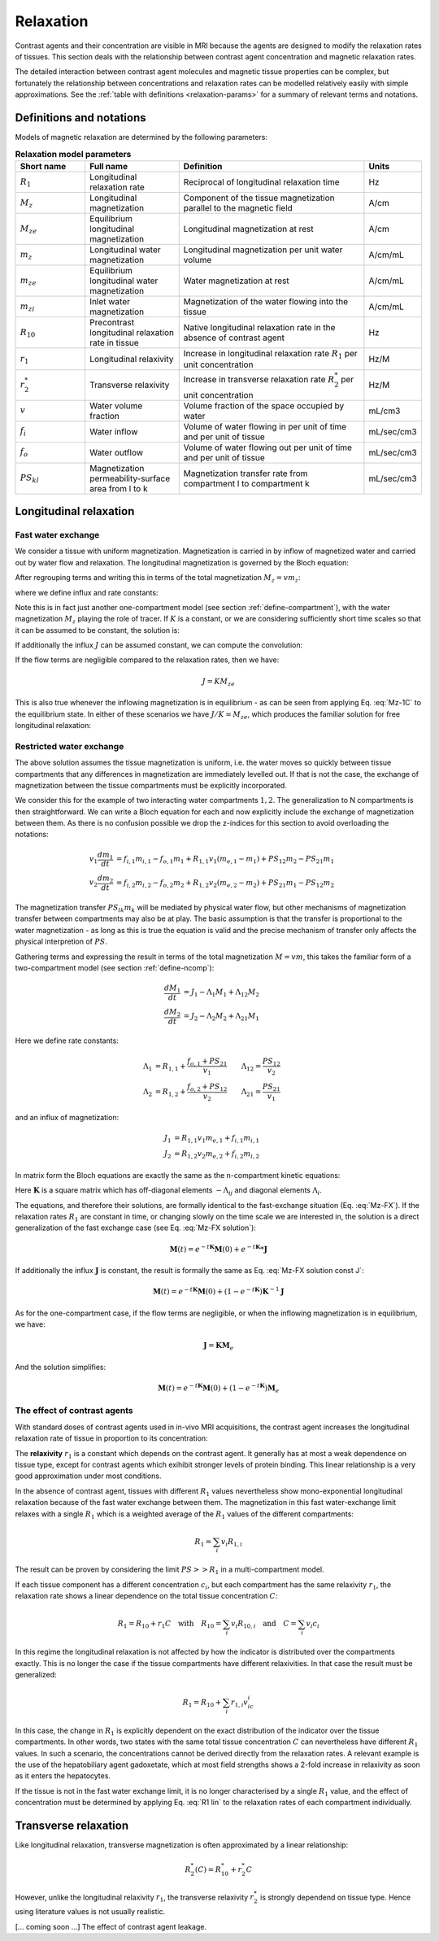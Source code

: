 .. _relaxation-theory:

Relaxation
----------

Contrast agents and their concentration are visible in MRI because the agents
are designed to modify the relaxation rates of tissues. This section deals 
with the relationship between contrast agent concentration and magnetic 
relaxation rates. 

The detailed interaction between contrast agent 
molecules and magnetic tissue properties can be complex, but fortunately 
the relationship between concentrations and relaxation rates can be modelled 
relatively easily with simple approximations. See the 
:ref:`table with definitions <relaxation-params>` for a summary of relevant 
terms and notations.

Definitions and notations
^^^^^^^^^^^^^^^^^^^^^^^^^

Models of magnetic relaxation are determined by the following parameters:

.. _relaxation-params:
.. list-table:: **Relaxation model parameters**
    :widths: 15 20 40 10
    :header-rows: 1

    * - Short name
      - Full name
      - Definition
      - Units
    * - :math:`R_1`
      - Longitudinal relaxation rate
      - Reciprocal of longitudinal relaxation time
      - Hz
    * - :math:`M_z`
      - Longitudinal magnetization
      - Component of the tissue magnetization parallel to the magnetic field
      - A/cm
    * - :math:`M_{ze}`
      - Equilibrium longitudinal magnetization
      - Longitudinal magnetization at rest
      - A/cm
    * - :math:`m_z`
      - Longitudinal water magnetization
      - Longitudinal magnetization per unit water volume
      - A/cm/mL
    * - :math:`m_{ze}`
      - Equilibrium longitudinal water magnetization
      - Water magnetization at rest
      - A/cm/mL
    * - :math:`m_{zi}`
      - Inlet water magnetization
      - Magnetization of the water flowing into the tissue
      - A/cm/mL
    * - :math:`R_{10}`
      - Precontrast longitudinal relaxation rate in tissue
      - Native longitudinal relaxation rate in the absence of contrast agent
      - Hz
    * - :math:`r_1`
      - Longitudinal relaxivity
      - Increase in longitudinal relaxation rate :math:`R_1` per unit 
        concentration
      - Hz/M
    * - :math:`r^*_2`
      - Transverse relaxivity
      - Increase in transverse relaxation rate :math:`R^*_2` per unit 
        concentration
      - Hz/M
    * - :math:`v`
      - Water volume fraction
      - Volume fraction of the space occupied by water
      - mL/cm3
    * - :math:`f_i`
      - Water inflow
      - Volume of water flowing in per unit of time and per unit of tissue
      - mL/sec/cm3
    * - :math:`f_o`
      - Water outflow
      - Volume of water flowing out per unit of time and per unit of tissue
      - mL/sec/cm3
    * - :math:`PS_{kl}`
      - Magnetization permeability-surface area from l to k
      - Magnetization transfer rate from compartment l to compartment k
      - mL/sec/cm3


.. _basics-relaxation-T1:

Longitudinal relaxation
^^^^^^^^^^^^^^^^^^^^^^^

.. _T1-FX:

Fast water exchange
+++++++++++++++++++

We consider a tissue with uniform magnetization. Magnetization is carried in by 
inflow of magnetized water and carried out by water flow and relaxation. The 
longitudinal magnetization is governed by the Bloch equation:

.. math::
  :label: Mz-1C

    v\frac{dm_z}{dt} = f_i m_{zi} - f_o m_z + R_1 v (m_{ze} - m_z)

After regrouping terms and writing this in terms of the total magnetization 
:math:`M_z=vm_z`:

.. math::
  :label: Mz-FX

    \frac{dM_z}{dt} = J - KM_z

where we define influx and rate constants:

.. math::
  :label: Mz-1C-const

    J &= R_1 v\, m_{ze} + f_i m_{zi}
    \\
    K &= R_1 + \frac{f_o}{v}

Note this is in fact just another one-compartment model (see 
section :ref:`define-compartment`), with the water magnetization :math:`M_z` 
playing the role of tracer. If :math:`K` is a constant, or we are 
considering sufficiently short time scales so that it can be assumed to be 
constant, the solution is:

.. math::
  :label: Mz-FX solution

    M_z = e^{-tK}M_z(0) + e^{-tK}*J(t)

If additionally the influx :math:`J` can be assumed constant, we can compute 
the convolution:

.. math::
  :label: Mz-FX solution const J

    M_z = e^{-tK}M_z(0) + \left(1-e^{-tK}\right)K^{-1} J

If the flow terms are negligible compared to the relaxation rates, then we 
have:

.. math::

  J = KM_{ze}

This is also true whenever the inflowing magnetization is in equilibrium - 
as can be seen from applying Eq. :eq:`Mz-1C` to the equilibrium state. In 
either of these scenarios we have :math:`J/K=M_{ze}`, which produces the
familiar solution for free longitudinal relaxation:

.. math::
  :label: Mz-FX solution noflow

    M_z = e^{-tR_1}M_z(0) + \left(1-e^{-tR_1}\right)M_{ze}


.. _T1-RX:

Restricted water exchange
+++++++++++++++++++++++++

The above solution assumes the tissue magnetization is uniform, i.e. the water 
moves so quickly between tissue compartments that any differences in 
magnetization are immediately levelled out. If that is not the case, the 
exchange of magnetization between the tissue compartments must be explicitly 
incorporated. 

We consider this for the example of two interacting water compartments 
:math:`1,2`. The generalization to N compartments is then straightforward. We 
can write a Bloch equation for each and now explicitly include the exchange 
of magnetization between them. As there is no confusion possible we drop 
the z-indices for this section to avoid overloading the notations:

.. math::

    v_1\frac{dm_1}{dt} &= f_{i,1}m_{i,1} - f_{o,1}m_1 
    + R_{1,1}v_1(m_{e,1}-m_1) + PS_{12}m_2 - PS_{21}m_1 
    \\
    v_2\frac{dm_2}{dt} &= f_{i,2}m_{i,2} - f_{o,2}m_2 
    + R_{1,2}v_2(m_{e,2}-m_2) + PS_{21}m_1 - PS_{12}m_2 

The magnetization transfer :math:`PS_{lk}m_k` will be mediated by 
physical water flow, but other mechanisms of magnetization transfer between 
compartments may also be at play. The basic assumption is that the 
transfer is proportional to the water magnetization - as long as this is true 
the equation is valid and the precise mechanism of transfer only affects the
physical interpretion of :math:`PS`.

Gathering terms and expressing the result in terms of the total magnetization 
:math:`M=vm`, this takes the familiar form of a two-compartment model 
(see section :ref:`define-ncomp`):

.. math::

    \frac{dM_1}{dt} &= J_1 - \Lambda_1M_1 + \Lambda_{12}M_2 
    \\
    \frac{dM_2}{dt} &= J_2 - \Lambda_2M_2 + \Lambda_{21}M_1

Here we define rate constants:

.. math::

    \Lambda_1 &= R_{1,1} + \frac{f_{o,1} + PS_{21}}{v_1} \qquad 
    \Lambda_{12}=\frac{PS_{12}}{v_2}
    \\
    \Lambda_2 &= R_{1,2} + \frac{f_{o,2} + PS_{12}}{v_2} \qquad 
    \Lambda_{21}=\frac{PS_{21}}{v_1}

and an influx of magnetization:

.. math::

    J_1 &=  R_{1,1}v_1 m_{e,1} + f_{i,1}m_{i,1}
    \\
    J_2 &=  R_{1,2}v_2 m_{e,2} + f_{i,2}m_{i,2}

In matrix form the Bloch equations are exactly the same as the n-compartment 
kinetic equations:

.. math::
  :label: Mz-RX

    \frac{d\mathbf{M}}{dt} = \mathbf{J} - \mathbf{K} \mathbf{M}

Here :math:`\mathbf{K}` is a square matrix which has off-diagonal elements 
:math:`-\Lambda_{ij}` and diagonal elements :math:`\Lambda_i`. 

The equations, and therefore their solutions, are formally identical to the 
fast-exchange situation (Eq. :eq:`Mz-FX`). If the relaxation rates :math:`R_1` 
are constant in time, or changing slowly on the time scale we are interested 
in, the solution is a direct generalization of the fast exchange case (see 
Eq. :eq:`Mz-FX solution`):

.. math::

  \mathbf{M}(t) = e^{-t\mathbf{K}}\mathbf{M}(0) 
  + e^{-t\mathbf{K}}*\mathbf{J}

If additionally the influx :math:`\mathbf{J}` is constant, the result is 
formally the same as Eq. :eq:`Mz-FX solution const J`:

.. math::

  \mathbf{M}(t) = e^{-t\mathbf{K}}\mathbf{M}(0) 
  + \left(1-e^{-t\mathbf{K}}\right) \mathbf{K}^{-1}\mathbf{J}

As for the one-compartment case, if the flow terms are negligible, or when 
the inflowing magnetization is in equilibrium, we have:

.. math::

  \mathbf{J} = \mathbf{K}\mathbf{M}_{e}

And the solution simplifies:

.. math::

  \mathbf{M}(t) = e^{-t\mathbf{K}}\mathbf{M}(0) 
  + \left(1-e^{-t\mathbf{K}}\right) \mathbf{M}_e


The effect of contrast agents
+++++++++++++++++++++++++++++

With standard doses of contrast agents used in in-vivo MRI acquisitions, the 
contrast agent increases the longitudinal relaxation rate of tissue in 
proportion to its concentration:

.. math::
  :label: R1 lin

  R_1(c) = R_{10} + r_1 c

The **relaxivity** :math:`r_1` is a constant which depends on the contrast agent. 
It generally has at most a weak dependence on tissue type, except for contrast 
agents which exihibit stronger levels of protein binding. This linear 
relationship is a very good approximation under most conditions. 

In the absence of contrast agent, tissues with different :math:`R_1` values 
nevertheless show mono-exponential longitudinal relaxation because of 
the fast water exchange between them. The magnetization in this fast 
water-exchange limit relaxes with a single :math:`R_1` which is a weighted 
average of the :math:`R_1` values of the different compartments:

.. math::

  R_1 = \sum_i v_i R_{1,i}

The result can be proven by considering the limit :math:`PS>>R_1` in a 
multi-compartment model. 

If each tissue component has a different concentration :math:`c_i`, but each 
compartment has the same relaxivity :math:`r_1`, the relaxation rate shows a 
linear dependence on the total tissue concentration :math:`C`:

.. math::

  R_1 = R_{10} + r_1 C 
  \quad\textrm{with}\quad
  R_{10} = \sum_i v_i R_{10,i}
  \quad\textrm{and}\quad
  C = \sum_i v_i c_i

In this regime the longitudinal relaxation is not affected by how the 
indicator is distributed over the compartments exactly. 
This is no longer the case if the tissue compartments have 
different relaxivities. In that case the result must be generalized:

.. math::

  R_1 = R_{10} + \sum_i  r_{1,i} v_ic_i

In this case, the change in :math:`R_1` is explicitly dependent on the exact 
distribution of the indicator over the tissue compartments. In other words, 
two states with 
the same total tissue concentration :math:`C` can nevertheless 
have different :math:`R_1` values. In such a scenario, the concentrations 
cannot be derived directly from the relaxation rates. A relevant example is 
the use of the hepatobiliary agent gadoxetate, which at 
most field strengths shows a 2-fold increase in relaxivity as soon as it 
enters the hepatocytes.

If the tissue is not in the fast water exchange limit, it is no longer 
characterised by a single :math:`R_1` value, and the effect of concentration 
must be determined by applying Eq. :eq:`R1 lin` to the relaxation rates of 
each compartment individually. 


Transverse relaxation
^^^^^^^^^^^^^^^^^^^^^

Like longitudinal relaxation, transverse magnetization is often approximated 
by a linear relationship:

.. math::

  R^*_2(C) = R^*_{10} + r^*_2 C

However, unlike the longitudinal relaxivity :math:`r_1`, the transverse 
relaxivity :math:`r^*_2` is strongly dependend on tissue type. Hence using 
literature values is not usually realistic.  

[... coming soon ...] The effect of contrast agent leakage.















